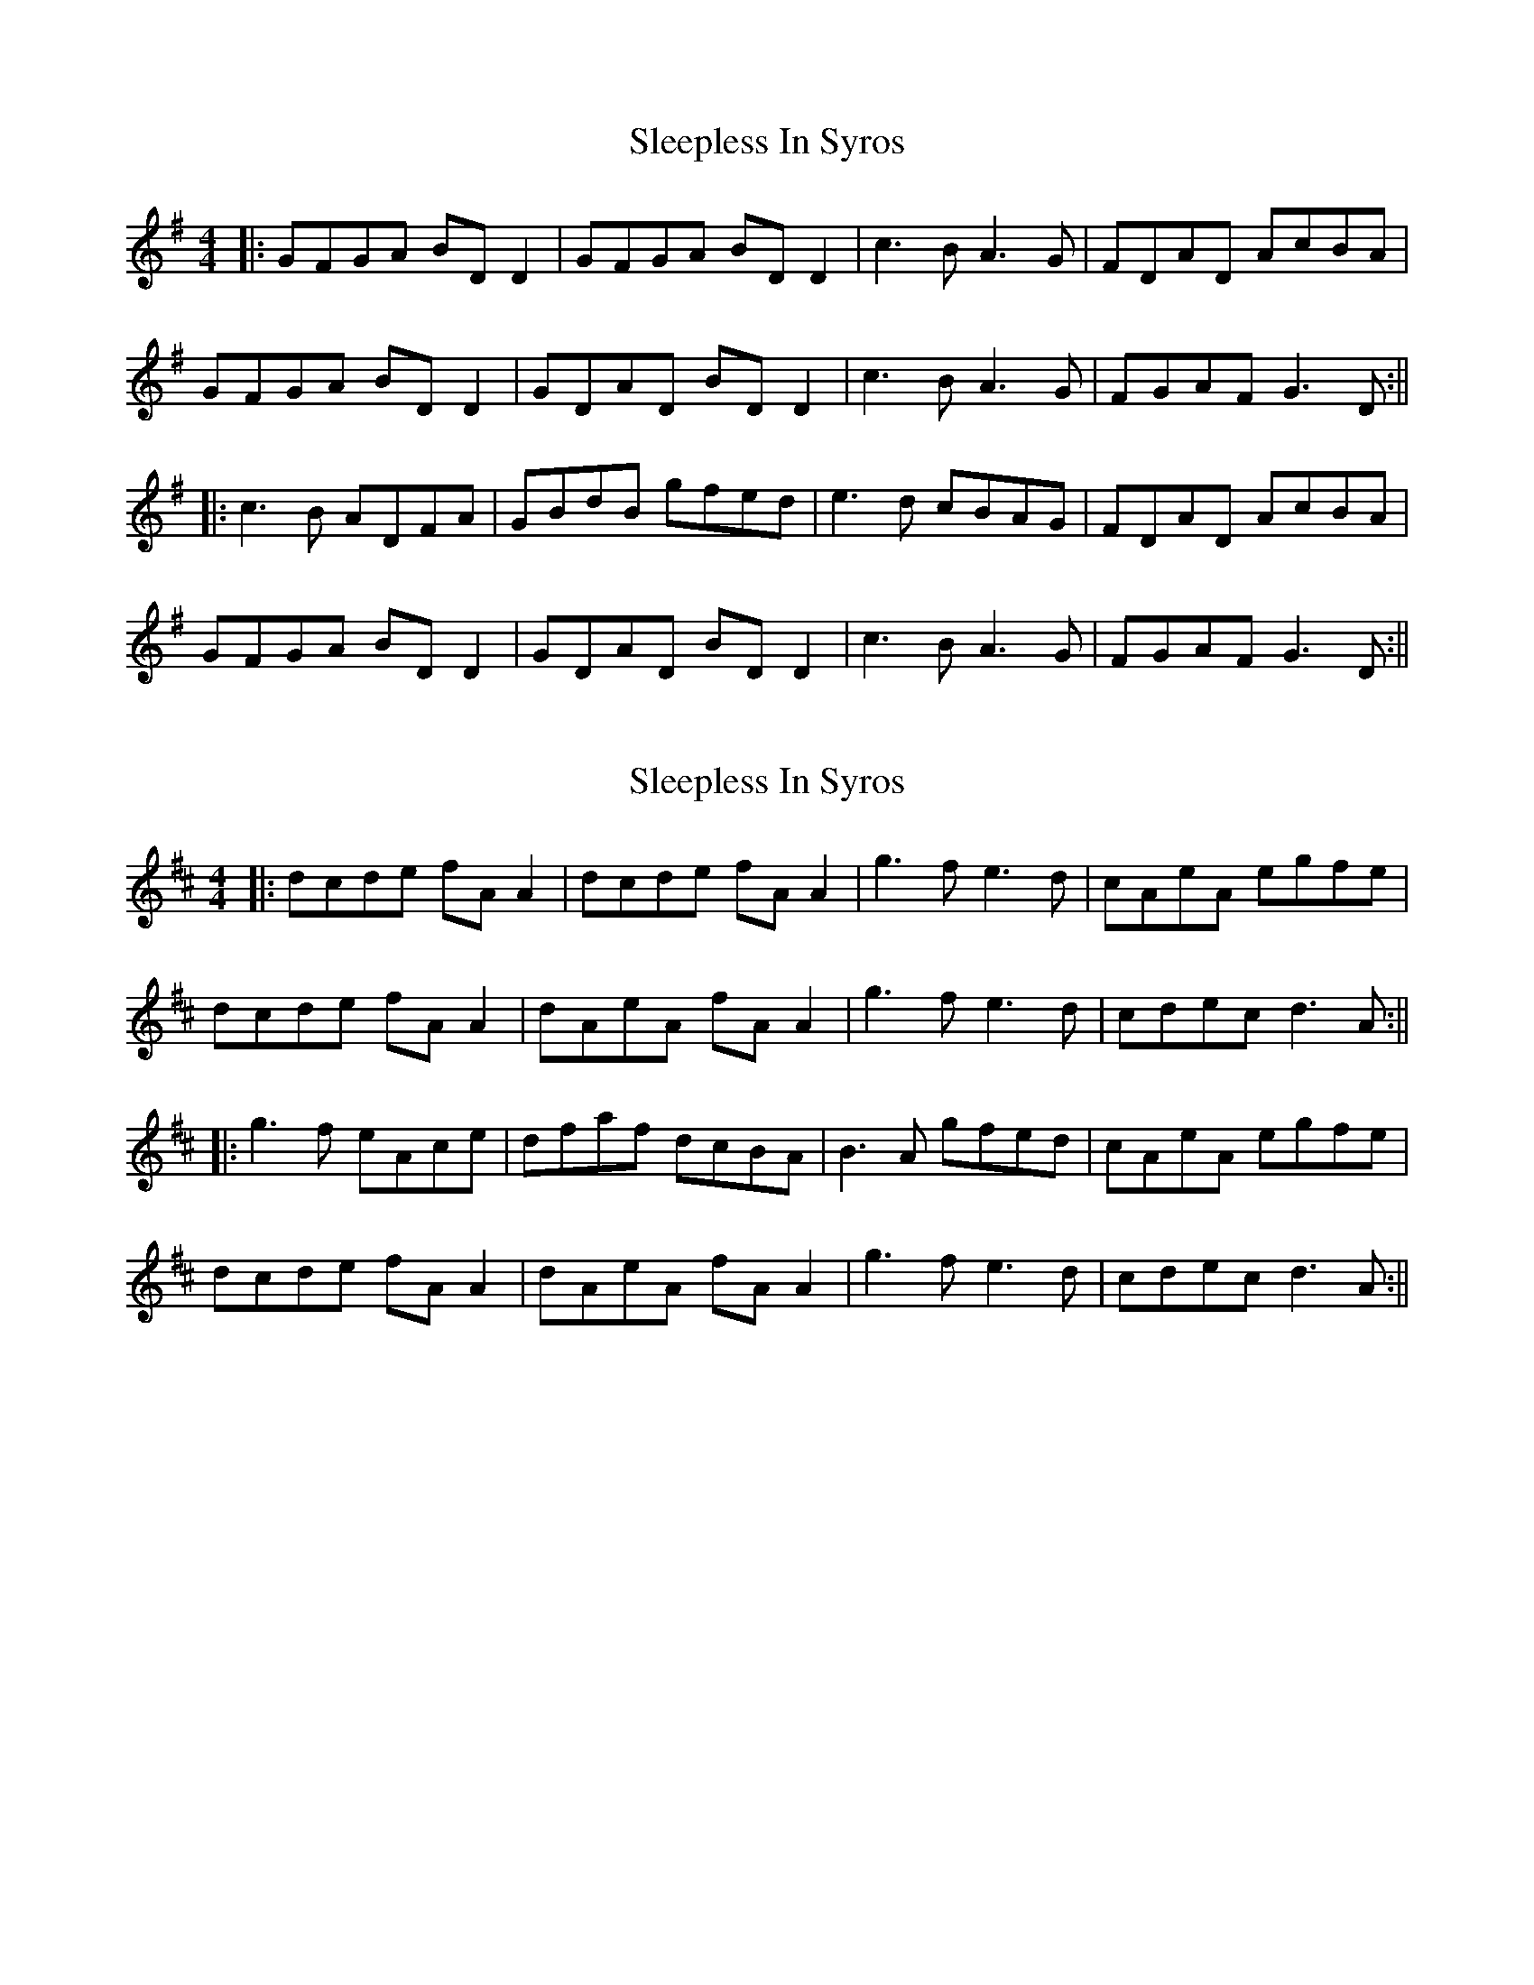 X: 1
T: Sleepless In Syros
Z: JACKB
S: https://thesession.org/tunes/15577#setting29211
R: reel
M: 4/4
L: 1/8
K: Gmaj
|:GFGA BD D2|GFGA BD D2|c3B A3G|FDAD AcBA|
GFGA BD D2| GDAD BD D2|c3B A3G|FGAF G3D:||
|: c3B ADFA|GBdB gfed|e3d cBAG|FDAD AcBA|
GFGA BD D2|GDAD BD D2|c3B A3G|FGAF G3D:||
X: 2
T: Sleepless In Syros
Z: JACKB
S: https://thesession.org/tunes/15577#setting29212
R: reel
M: 4/4
L: 1/8
K: Dmaj
|:dcde fA A2|dcde fA A2|g3f e3d|cAeA egfe|
dcde fA A2| dAeA fA A2|g3f e3d|cdec d3A:||
|: g3f eAce|dfaf dcBA|B3A gfed|cAeA egfe|
dcde fA A2|dAeA fA A2|g3f e3d|cdec d3A:||
X: 3
T: Sleepless In Syros
Z: Moulouf
S: https://thesession.org/tunes/15577#setting29232
R: reel
M: 4/4
L: 1/8
K: Dmaj
|:dcde fAGA|dcde fAGA|g3f efed|cAdA egfe|
dcde fAGA| dAeA fAGA|g3f efed|cdec d3A:||
|: g3f eAce|dfaf dcBA|B3A gfed|cAdA egfe|
dcde fAGA|dAeA fAGA|g3f efed|cdec d3A:||
X: 4
T: Sleepless In Syros
Z: JACKB
S: https://thesession.org/tunes/15577#setting29504
R: reel
M: 4/4
L: 1/8
K: Dmaj
|:dcde fA A2|dcde fA A2|g3f e3d|cAeA egfe|
dcde fA A2| dAeA fA A2|g3f e3d|cdec d3A:||
|: g3f eAce|dfaf gfeg|b3a g3f|eAfA egfe|
dcde fA A2|dAeA fA A2|g3f e3d|cdec d3A:||

